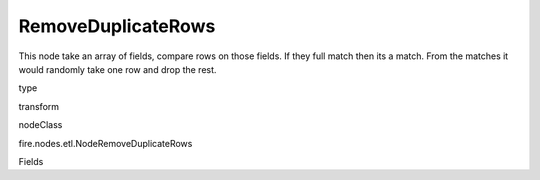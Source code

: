 
RemoveDuplicateRows
^^^^^^ 

This node take an array of fields, compare rows on those fields. If they full match then its a match. From the matches it would randomly take one row and drop the rest.

type

transform

nodeClass

fire.nodes.etl.NodeRemoveDuplicateRows

Fields

+----------------+------------------+------------------------------------+
|      Name      |       Title      |             Description            |
+----------------+------------------+------------------------------------+
| inputCols | Columns | The columns to be selected for match | 
+----------------+------------------+------------------------------------+

